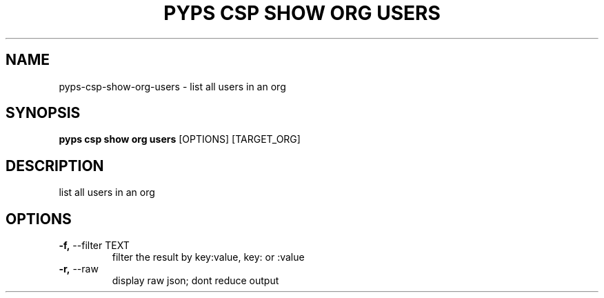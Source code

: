 .TH "PYPS CSP SHOW ORG USERS" "1" "2023-03-21" "1.0.0" "pyps csp show org users Manual"
.SH NAME
pyps\-csp\-show\-org\-users \- list all users in an org
.SH SYNOPSIS
.B pyps csp show org users
[OPTIONS] [TARGET_ORG]
.SH DESCRIPTION
list all users in an org
.SH OPTIONS
.TP
\fB\-f,\fP \-\-filter TEXT
filter the result by key:value, key: or :value
.TP
\fB\-r,\fP \-\-raw
display raw json; dont reduce output
